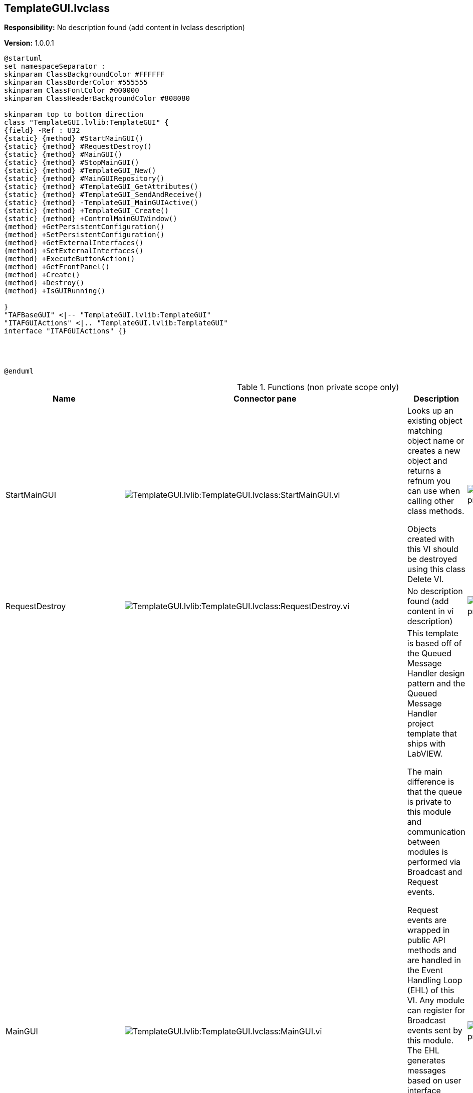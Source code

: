 == TemplateGUI.lvclass

*Responsibility:*
No description found (add content in lvclass description)

*Version:* 1.0.0.1

[plantuml, format="svg", align="center"]
....
@startuml
set namespaceSeparator :
skinparam ClassBackgroundColor #FFFFFF
skinparam ClassBorderColor #555555
skinparam ClassFontColor #000000
skinparam ClassHeaderBackgroundColor #808080

skinparam top to bottom direction
class "TemplateGUI.lvlib:TemplateGUI" {
{field} -Ref : U32
{static} {method} #StartMainGUI()
{static} {method} #RequestDestroy()
{static} {method} #MainGUI()
{static} {method} #StopMainGUI()
{static} {method} #TemplateGUI_New()
{static} {method} #MainGUIRepository()
{static} {method} #TemplateGUI_GetAttributes()
{static} {method} #TemplateGUI_SendAndReceive()
{static} {method} -TemplateGUI_MainGUIActive()
{static} {method} +TemplateGUI_Create()
{static} {method} +ControlMainGUIWindow()
{method} +GetPersistentConfiguration()
{method} +SetPersistentConfiguration()
{method} +GetExternalInterfaces()
{method} +SetExternalInterfaces()
{method} +ExecuteButtonAction()
{method} +GetFrontPanel()
{method} +Create()
{method} +Destroy()
{method} +IsGUIRunning()

}
"TAFBaseGUI" <|-- "TemplateGUI.lvlib:TemplateGUI"
"ITAFGUIActions" <|.. "TemplateGUI.lvlib:TemplateGUI"
interface "ITAFGUIActions" {}




@enduml
....

.Functions (non private scope only)
[cols="<.<4d,<.<8a,<.<12d,<.<1a,<.<1a,<.<1a", %autowidth, frame=all, grid=all, stripes=none]
|===
|Name |Connector pane |Description |S. |R. |I.

|StartMainGUI
|image:TemplateGUI.lvlib_TemplateGUI.lvclass_StartMainGUI.vi.png[TemplateGUI.lvlib:TemplateGUI.lvclass:StartMainGUI.vi]
|+++Looks up an existing object matching object name or creates a new object and returns a refnum you can use when calling other class methods.+++

+++Objects created with this VI should be destroyed using this class Delete VI.+++

|image:scope-protected.png[scope-protected.png]
|image:empty.png[empty.png]
|image:empty.png[empty.png]

|RequestDestroy
|image:TemplateGUI.lvlib_TemplateGUI.lvclass_RequestDestroy.vi.png[TemplateGUI.lvlib:TemplateGUI.lvclass:RequestDestroy.vi]
|No description found (add content in vi description)
|image:scope-protected.png[scope-protected.png]
|image:empty.png[empty.png]
|image:empty.png[empty.png]

|MainGUI
|image:TemplateGUI.lvlib_TemplateGUI.lvclass_MainGUI.vi.png[TemplateGUI.lvlib:TemplateGUI.lvclass:MainGUI.vi]
|+++This template is based off of the Queued Message Handler design pattern and the Queued Message Handler project template that ships with LabVIEW.+++

+++The main difference is that the queue is private to this module and communication between modules is performed via Broadcast and Request events.+++

+++Request events are wrapped in public API methods and are handled in the Event Handling Loop (EHL) of this VI. Any module can register for Broadcast events sent by this module. The EHL generates messages based on user interface actions.+++

+++The Message Handling Loop (MHL) processes messages generated by the EHL, or by other messages.  The messages are string values, so new messages can be added easily to the Message Cases case structure in the MHL.  Each message cluster can also provide an optional value for Message Data, which is a variant that can be converted to whatever message-specific data is required.+++

|image:scope-protected.png[scope-protected.png]
|image:reentrancy-preallocated.png[reentrancy-preallocated.png]
|image:empty.png[empty.png]

|StopMainGUI
|image:TemplateGUI.lvlib_TemplateGUI.lvclass_StopMainGUI.vi.png[TemplateGUI.lvlib:TemplateGUI.lvclass:StopMainGUI.vi]
|No description found (add content in vi description)
|image:scope-protected.png[scope-protected.png]
|image:reentrancy-preallocated.png[reentrancy-preallocated.png]
|image:empty.png[empty.png]

|TemplateGUI_New
|image:TemplateGUI.lvlib_TemplateGUI.lvclass_TemplateGUI_New.vi.png[TemplateGUI.lvlib:TemplateGUI.lvclass:TemplateGUI_New.vi]
|No description found (add content in vi description)
|image:scope-protected.png[scope-protected.png]
|image:reentrancy-shared.png[reentrancy-shared.png]
|image:empty.png[empty.png]

|MainGUIRepository
|image:TemplateGUI.lvlib_TemplateGUI.lvclass_MainGUIRepository.vi.png[TemplateGUI.lvlib:TemplateGUI.lvclass:MainGUIRepository.vi]
|No description found (add content in vi description)
|image:scope-protected.png[scope-protected.png]
|image:empty.png[empty.png]
|image:empty.png[empty.png]

|TemplateGUI_GetAttributes
|image:TemplateGUI.lvlib_TemplateGUI.lvclass_TemplateGUI_GetAttributes.vi.png[TemplateGUI.lvlib:TemplateGUI.lvclass:TemplateGUI_GetAttributes.vi]
|No description found (add content in vi description)
|image:scope-protected.png[scope-protected.png]
|image:empty.png[empty.png]
|image:empty.png[empty.png]

|TemplateGUI_SendAndReceive
|image:TemplateGUI.lvlib_TemplateGUI.lvclass_TemplateGUI_SendAndReceive.vim.png[TemplateGUI.lvlib:TemplateGUI.lvclass:TemplateGUI_SendAndReceive.vim]
|No description found (add content in vi description)
|image:scope-protected.png[scope-protected.png]
|image:reentrancy-preallocated.png[reentrancy-preallocated.png]
|image:inlined.png[inlined.png]

|GetPersistentConfiguration
|image:TemplateGUI.lvlib_TemplateGUI.lvclass_GetPersistentConfiguration.vi.png[TemplateGUI.lvlib:TemplateGUI.lvclass:GetPersistentConfiguration.vi]
|No description found (add content in vi description)
|image:empty.png[empty.png]
|image:empty.png[empty.png]
|image:empty.png[empty.png]

|SetPersistentConfiguration
|image:TemplateGUI.lvlib_TemplateGUI.lvclass_SetPersistentConfiguration.vi.png[TemplateGUI.lvlib:TemplateGUI.lvclass:SetPersistentConfiguration.vi]
|No description found (add content in vi description)
|image:empty.png[empty.png]
|image:empty.png[empty.png]
|image:empty.png[empty.png]

|GetExternalInterfaces
|image:TemplateGUI.lvlib_TemplateGUI.lvclass_GetExternalInterfaces.vi.png[TemplateGUI.lvlib:TemplateGUI.lvclass:GetExternalInterfaces.vi]
|No description found (add content in vi description)
|image:empty.png[empty.png]
|image:empty.png[empty.png]
|image:empty.png[empty.png]

|SetExternalInterfaces
|image:TemplateGUI.lvlib_TemplateGUI.lvclass_SetExternalInterfaces.vi.png[TemplateGUI.lvlib:TemplateGUI.lvclass:SetExternalInterfaces.vi]
|No description found (add content in vi description)
|image:empty.png[empty.png]
|image:empty.png[empty.png]
|image:empty.png[empty.png]

|ExecuteButtonAction
|image:TemplateGUI.lvlib_TemplateGUI.lvclass_ExecuteButtonAction.vi.png[TemplateGUI.lvlib:TemplateGUI.lvclass:ExecuteButtonAction.vi]
|No description found (add content in vi description)
|image:empty.png[empty.png]
|image:empty.png[empty.png]
|image:empty.png[empty.png]

|GetFrontPanel
|image:TemplateGUI.lvlib_TemplateGUI.lvclass_GetFrontPanel.vi.png[TemplateGUI.lvlib:TemplateGUI.lvclass:GetFrontPanel.vi]
|No description found (add content in vi description)
|image:empty.png[empty.png]
|image:empty.png[empty.png]
|image:empty.png[empty.png]

|TemplateGUI_Create
|image:TemplateGUI.lvlib_TemplateGUI.lvclass_TemplateGUI_Create.vi.png[TemplateGUI.lvlib:TemplateGUI.lvclass:TemplateGUI_Create.vi]
|No description found (add content in vi description)
|image:empty.png[empty.png]
|image:empty.png[empty.png]
|image:empty.png[empty.png]

|Create
|image:TemplateGUI.lvlib_TemplateGUI.lvclass_Create.vi.png[TemplateGUI.lvlib:TemplateGUI.lvclass:Create.vi]
|No description found (add content in vi description)
|image:empty.png[empty.png]
|image:empty.png[empty.png]
|image:empty.png[empty.png]

|Destroy
|image:TemplateGUI.lvlib_TemplateGUI.lvclass_Destroy.vi.png[TemplateGUI.lvlib:TemplateGUI.lvclass:Destroy.vi]
|No description found (add content in vi description)
|image:empty.png[empty.png]
|image:empty.png[empty.png]
|image:empty.png[empty.png]

|ControlMainGUIWindow
|image:TemplateGUI.lvlib_TemplateGUI.lvclass_ControlMainGUIWindow.vi.png[TemplateGUI.lvlib:TemplateGUI.lvclass:ControlMainGUIWindow.vi]
|No description found (add content in vi description)
|image:empty.png[empty.png]
|image:empty.png[empty.png]
|image:empty.png[empty.png]

|IsGUIRunning
|image:TemplateGUI.lvlib_TemplateGUI.lvclass_IsGUIRunning.vi.png[TemplateGUI.lvlib:TemplateGUI.lvclass:IsGUIRunning.vi]
|No description found (add content in vi description)
|image:empty.png[empty.png]
|image:reentrancy-shared.png[reentrancy-shared.png]
|image:empty.png[empty.png]
|===

**S**cope: image:scope-protected.png[] -> Protected | image:scope-community.png[] -> Community

**R**eentrancy: image:reentrancy-preallocated.png[] -> Preallocated reentrancy | image:reentrancy-shared.png[] -> Shared reentrancy

**I**nlining: image:inlined.png[] -> Inlined
